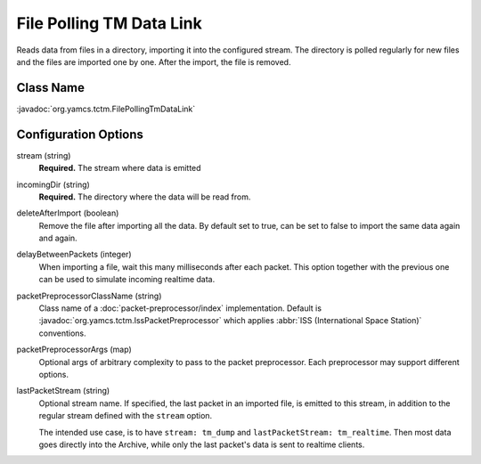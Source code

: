 File Polling TM Data Link
=========================

Reads data from files in a directory, importing it into the configured stream. The directory is polled regularly for new files and the files are imported one by one. After the import, the file is removed.

Class Name
----------

:javadoc:`org.yamcs.tctm.FilePollingTmDataLink`


Configuration Options
---------------------

stream (string)
    **Required.** The stream where data is emitted

incomingDir (string)
    **Required.** The directory where the data will be read from.

deleteAfterImport (boolean)
    Remove the file after importing all the data. By default set to true, can be set to false to import the same data again and again.

delayBetweenPackets (integer)
    When importing a file, wait this many milliseconds after each packet. This option together with the previous one can be used to simulate incoming realtime data.

packetPreprocessorClassName (string)
    Class name of a :doc:`packet-preprocessor/index` implementation. Default is :javadoc:`org.yamcs.tctm.IssPacketPreprocessor` which applies :abbr:`ISS (International Space Station)` conventions.

packetPreprocessorArgs (map)
    Optional args of arbitrary complexity to pass to the packet preprocessor. Each preprocessor may support different options.

lastPacketStream (string)
    Optional stream name. If specified, the last packet in an imported file, is emitted to this stream, in addition to the regular stream defined with the ``stream`` option.

    The intended use case, is to have ``stream: tm_dump`` and ``lastPacketStream: tm_realtime``. Then most data goes directly into the Archive, while only the last packet's data is sent to realtime clients.
